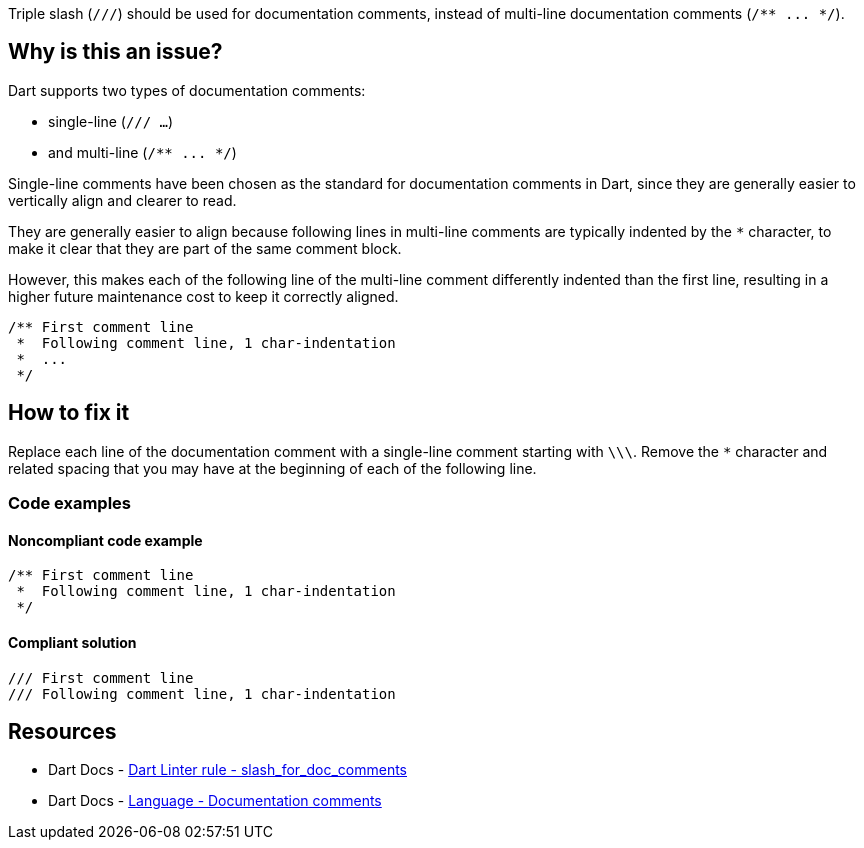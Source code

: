 Triple slash (`///`) should be used for documentation comments, instead of multi-line documentation comments (``++/** ... */++``).

== Why is this an issue?

Dart supports two types of documentation comments: 

* single-line (`/// ...`)
* and multi-line (``++/** ... */++``)

Single-line comments have been chosen as the standard for documentation comments in Dart, since they are generally easier to vertically align and clearer to read.

They are generally easier to align because following lines in multi-line comments are typically indented by the ``++*++`` character, to make it clear that they are part of the same comment block. 

However, this makes each of the following line of the multi-line comment differently indented than the first line, resulting in a higher future maintenance cost to keep it correctly aligned.

[source,dart]
----
/** First comment line
 *  Following comment line, 1 char-indentation
 *  ...
 */
----

== How to fix it

Replace each line of the documentation comment with a single-line comment starting with `\\\`. Remove the ``++*++`` character and related spacing that you may have at the beginning of each of the following line.

=== Code examples

==== Noncompliant code example

[source,dart,diff-id=1,diff-type=noncompliant]
----
/** First comment line
 *  Following comment line, 1 char-indentation
 */
----

==== Compliant solution

[source,dart,diff-id=1,diff-type=compliant]
----
/// First comment line
/// Following comment line, 1 char-indentation
----

== Resources

* Dart Docs - https://dart.dev/tools/linter-rules/slash_for_doc_comments[Dart Linter rule - slash_for_doc_comments]
* Dart Docs - https://dart.dev/language/comments#documentation-comments[Language - Documentation comments]

ifdef::env-github,rspecator-view[]

'''
== Implementation Specification
(visible only on this page)

=== Message

Use the end-of-line form ('///') for doc comments.

=== Highlighting

The entire comment, including the ``++/**++`` and ``++*/++`` delimiters.

'''
== Comments And Links
(visible only on this page)

endif::env-github,rspecator-view[]
